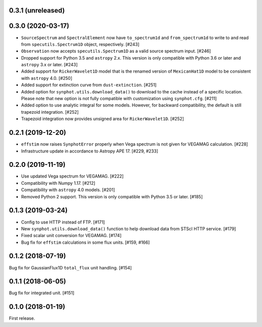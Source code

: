 0.3.1 (unreleased)
==================


0.3.0 (2020-03-17)
==================

- ``SourceSpectrum`` and ``SpectralElement`` now have ``to_spectrum1d`` and
  ``from_spectrum1d`` to write to and read from ``specutils.Spectrum1D``
  object, respectively. [#243]
- ``Observation`` now accepts ``specutils.Spectrum1D`` as a valid source
  spectrum input. [#246]
- Dropped support for Python 3.5 and ``astropy`` 2.x. This version is only
  compatible with Python 3.6 or later and ``astropy`` 3.x or later. [#243]
- Added support for ``RickerWavelet1D`` model that is the renamed version
  of ``MexicanHat1D`` model to be consistent with ``astropy`` 4.0. [#250]
- Added support for extinction curve from ``dust-extinction``. [#251]
- Added option for ``synphot.utils.download_data()`` to download to the cache
  instead of a specific location. Please note that new option is not fully
  compatible with customization using ``synphot.cfg``. [#211]
- Added option to use analytic integral for some models. However, for backward
  compatibility, the default is still trapezoid integration. [#252]
- Trapezoid integration now provides unsigned area for ``RickerWavelet1D``.
  [#252]

0.2.1 (2019-12-20)
==================

- ``effstim`` now raises ``SynphotError`` properly when Vega spectrum
  is not given for VEGAMAG calculation. [#228]
- Infrastructure update in accordance to Astropy APE 17. [#229, #233]

0.2.0 (2019-11-19)
==================

- Use updated Vega spectrum for VEGAMAG. [#222]
- Compatibility with Numpy 1.17. [#212]
- Compatibility with ``astropy`` 4.0 models. [#201]
- Removed Python 2 support. This version is only compatible with Python 3.5
  or later. [#185]

0.1.3 (2019-03-24)
==================

- Config to use HTTP instead of FTP. [#171]
- New ``synphot.utils.download_data()`` function to help download data from
  STScI HTTP service. [#179]
- Fixed scalar unit conversion for VEGAMAG. [#174]
- Bug fix for ``effstim`` calculations in some flux units. [#159, #166]

0.1.2 (2018-07-19)
==================

Bug fix for GaussianFlux1D ``total_flux`` unit handling. [#154]

0.1.1 (2018-06-05)
==================

Bug fix for integrated unit. [#151]

0.1.0 (2018-01-19)
==================

First release.
